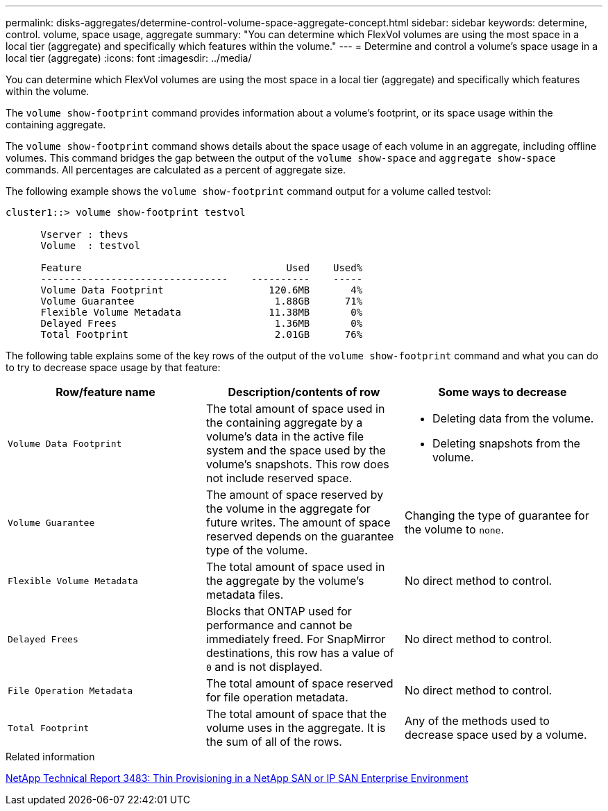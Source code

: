 ---
permalink: disks-aggregates/determine-control-volume-space-aggregate-concept.html
sidebar: sidebar
keywords: determine, control. volume, space usage, aggregate
summary: "You can determine which FlexVol volumes are using the most space in a local tier (aggregate) and specifically which features within the volume."
---
= Determine and control a volume's space usage in a local tier (aggregate)
:icons: font
:imagesdir: ../media/

[.lead]
You can determine which FlexVol volumes are using the most space in a local tier (aggregate) and specifically which features within the volume.

The `volume show-footprint` command provides information about a volume's footprint, or its space usage within the containing aggregate.

The `volume show-footprint` command shows details about the space usage of each volume in an aggregate, including offline volumes. This command bridges the gap between the output of the `volume show-space` and `aggregate show-space` commands. All percentages are calculated as a percent of aggregate size.

The following example shows the `volume show-footprint` command output for a volume called testvol:

....
cluster1::> volume show-footprint testvol

      Vserver : thevs
      Volume  : testvol

      Feature                                   Used    Used%
      --------------------------------    ----------    -----
      Volume Data Footprint                  120.6MB       4%
      Volume Guarantee                        1.88GB      71%
      Flexible Volume Metadata               11.38MB       0%
      Delayed Frees                           1.36MB       0%
      Total Footprint                         2.01GB      76%
....

The following table explains some of the key rows of the output of the `volume show-footprint` command and what you can do to try to decrease space usage by that feature:

|===

h| Row/feature name h| Description/contents of row h| Some ways to decrease

a|
`Volume Data Footprint`
a|
The total amount of space used in the containing aggregate by a volume's data in the active file system and the space used by the volume's snapshots. This row does not include reserved space.
a|

* Deleting data from the volume.
* Deleting snapshots from the volume.

a|
`Volume Guarantee`
a|
The amount of space reserved by the volume in the aggregate for future writes. The amount of space reserved depends on the guarantee type of the volume.
a|
Changing the type of guarantee for the volume to `none`.
a|
`Flexible Volume Metadata`
a|
The total amount of space used in the aggregate by the volume's metadata files.
a|
No direct method to control.
a|
`Delayed Frees`
a|
Blocks that ONTAP used for performance and cannot be immediately freed. For SnapMirror destinations, this row has a value of `0` and is not displayed.

a|
No direct method to control.
a|
`File Operation Metadata`
a|
The total amount of space reserved for file operation metadata.
a|
No direct method to control.
a|
`Total Footprint`
a|
The total amount of space that the volume uses in the aggregate. It is the sum of all of the rows.
a|
Any of the methods used to decrease space used by a volume.
|===

.Related information

https://www.netapp.com/pdf.html?item=/media/19670-tr-3483.pdf[NetApp Technical Report 3483: Thin Provisioning in a NetApp SAN or IP SAN Enterprise Environment^]

// BURT 1485072, 08-30-2022
